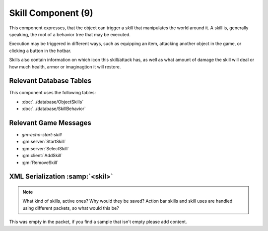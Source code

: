Skill Component (9)
-------------------

This component expresses, that the object can trigger a *skill* that
manipulates the world around it. A skill is, generally speaking, the
root of a behavior tree that may be executed.

Execution may be triggered in different ways, such as equipping an item,
attacking another object in the game, or clicking a button in the hotbar.

Skills also contain information on which icon this skill/attack has,
as well as what amount of damage the skill will deal or how much health,
armor or imaginagtion it will restore.

Relevant Database Tables
........................

This component uses the following tables:

* :doc:`../database/ObjectSkills`
* :doc:`../database/SkillBehavior`

Relevant Game Messages
......................

* `gm-echo-start-skill`
* :gm:server:`StartSkill`
* :gm:server:`SelectSkill`
* :gm:client:`AddSkill`
* :gm:`RemoveSkill`

XML Serialization :samp:`<skil>`
................................

.. note::
  What kind of skills, active ones? Why would they be saved? Action bar skills and skill uses are handled using different packets, so what would this be?

This was empty in the packet, if you find a sample that isn't empty please add content.
